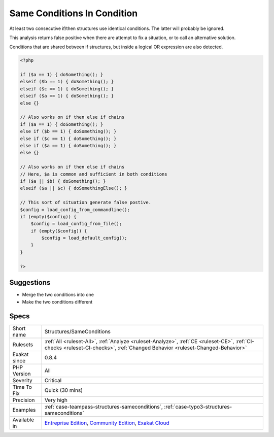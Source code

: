 .. _structures-sameconditions:

.. _same-conditions-in-condition:

Same Conditions In Condition
++++++++++++++++++++++++++++

.. meta::
	:description:
		Same Conditions In Condition: At least two consecutive if/then structures use identical conditions.
	:twitter:card: summary_large_image
	:twitter:site: @exakat
	:twitter:title: Same Conditions In Condition
	:twitter:description: Same Conditions In Condition: At least two consecutive if/then structures use identical conditions
	:twitter:creator: @exakat
	:twitter:image:src: https://www.exakat.io/wp-content/uploads/2020/06/logo-exakat.png
	:og:image: https://www.exakat.io/wp-content/uploads/2020/06/logo-exakat.png
	:og:title: Same Conditions In Condition
	:og:type: article
	:og:description: At least two consecutive if/then structures use identical conditions
	:og:url: https://php-tips.readthedocs.io/en/latest/tips/Structures/SameConditions.html
	:og:locale: en
At least two consecutive if/then structures use identical conditions. The latter will probably be ignored.

This analysis returns false positive when there are attempt to fix a situation, or to call an alternative solution. 

Conditions that are shared between if structures, but inside a logical OR expression are also detected.

.. code-block:: php
   
   <?php
   
   if ($a == 1) { doSomething(); }
   elseif ($b == 1) { doSomething(); }
   elseif ($c == 1) { doSomething(); }
   elseif ($a == 1) { doSomething(); }
   else {}
   
   // Also works on if then else if chains
   if ($a == 1) { doSomething(); }
   else if ($b == 1) { doSomething(); }
   else if ($c == 1) { doSomething(); }
   else if ($a == 1) { doSomething(); }
   else {}
   
   // Also works on if then else if chains
   // Here, $a is common and sufficient in both conditions
   if ($a || $b) { doSomething(); } 
   elseif ($a || $c) { doSomethingElse(); } 
   
   // This sort of situation generate false postive. 
   $config = load_config_from_commandline();
   if (empty($config)) {
       $config = load_config_from_file();
       if (empty($config)) {
           $config = load_default_config();
       }
   }
   
   ?>

Suggestions
___________

* Merge the two conditions into one
* Make the two conditions different




Specs
_____

+--------------+-----------------------------------------------------------------------------------------------------------------------------------------------------------------------------------------+
| Short name   | Structures/SameConditions                                                                                                                                                               |
+--------------+-----------------------------------------------------------------------------------------------------------------------------------------------------------------------------------------+
| Rulesets     | :ref:`All <ruleset-All>`, :ref:`Analyze <ruleset-Analyze>`, :ref:`CE <ruleset-CE>`, :ref:`CI-checks <ruleset-CI-checks>`, :ref:`Changed Behavior <ruleset-Changed-Behavior>`            |
+--------------+-----------------------------------------------------------------------------------------------------------------------------------------------------------------------------------------+
| Exakat since | 0.8.4                                                                                                                                                                                   |
+--------------+-----------------------------------------------------------------------------------------------------------------------------------------------------------------------------------------+
| PHP Version  | All                                                                                                                                                                                     |
+--------------+-----------------------------------------------------------------------------------------------------------------------------------------------------------------------------------------+
| Severity     | Critical                                                                                                                                                                                |
+--------------+-----------------------------------------------------------------------------------------------------------------------------------------------------------------------------------------+
| Time To Fix  | Quick (30 mins)                                                                                                                                                                         |
+--------------+-----------------------------------------------------------------------------------------------------------------------------------------------------------------------------------------+
| Precision    | Very high                                                                                                                                                                               |
+--------------+-----------------------------------------------------------------------------------------------------------------------------------------------------------------------------------------+
| Examples     | :ref:`case-teampass-structures-sameconditions`, :ref:`case-typo3-structures-sameconditions`                                                                                             |
+--------------+-----------------------------------------------------------------------------------------------------------------------------------------------------------------------------------------+
| Available in | `Entreprise Edition <https://www.exakat.io/entreprise-edition>`_, `Community Edition <https://www.exakat.io/community-edition>`_, `Exakat Cloud <https://www.exakat.io/exakat-cloud/>`_ |
+--------------+-----------------------------------------------------------------------------------------------------------------------------------------------------------------------------------------+


